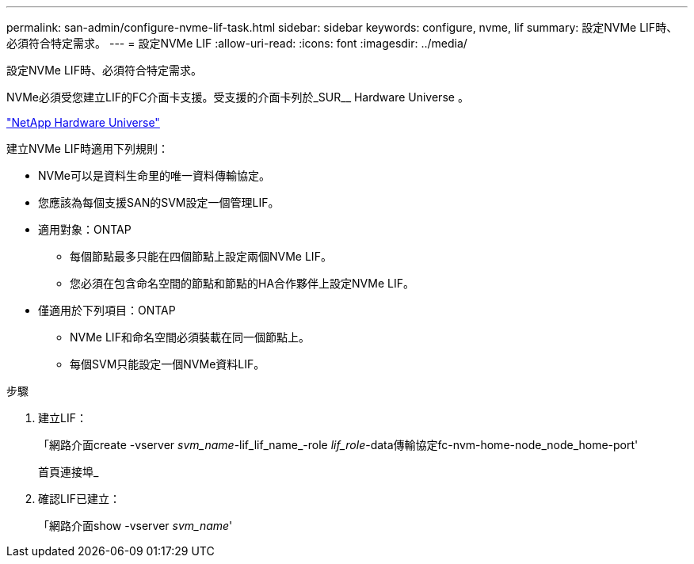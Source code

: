 ---
permalink: san-admin/configure-nvme-lif-task.html 
sidebar: sidebar 
keywords: configure, nvme, lif 
summary: 設定NVMe LIF時、必須符合特定需求。 
---
= 設定NVMe LIF
:allow-uri-read: 
:icons: font
:imagesdir: ../media/


[role="lead"]
設定NVMe LIF時、必須符合特定需求。

NVMe必須受您建立LIF的FC介面卡支援。受支援的介面卡列於_SUR__ Hardware Universe 。

https://hwu.netapp.com["NetApp Hardware Universe"^]

建立NVMe LIF時適用下列規則：

* NVMe可以是資料生命里的唯一資料傳輸協定。
* 您應該為每個支援SAN的SVM設定一個管理LIF。
* 適用對象：ONTAP
+
** 每個節點最多只能在四個節點上設定兩個NVMe LIF。
** 您必須在包含命名空間的節點和節點的HA合作夥伴上設定NVMe LIF。


* 僅適用於下列項目：ONTAP
+
** NVMe LIF和命名空間必須裝載在同一個節點上。
** 每個SVM只能設定一個NVMe資料LIF。




.步驟
. 建立LIF：
+
「網路介面create -vserver _svm_name_-lif_lif_name_-role _lif_role_-data傳輸協定fc-nvm-home-node_node_home-port'

+
首頁連接埠_

. 確認LIF已建立：
+
「網路介面show -vserver _svm_name_'


